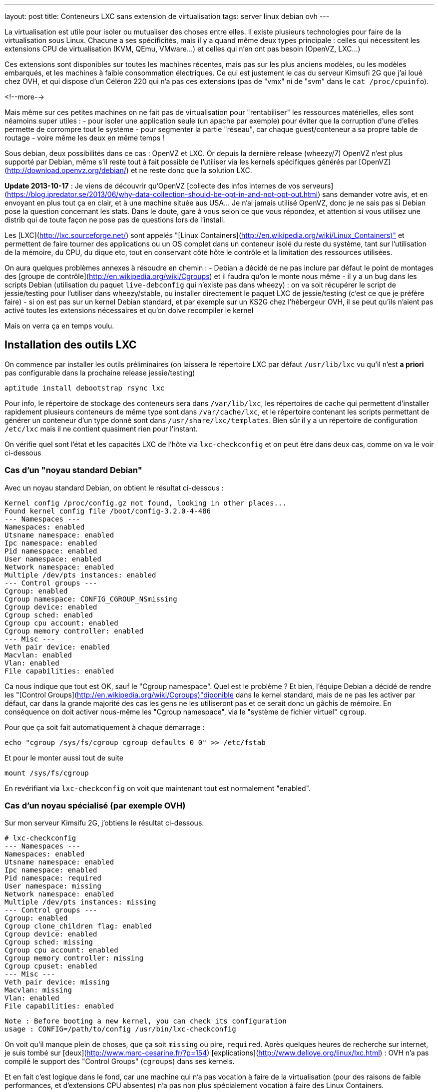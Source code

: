 ---
layout: post
title:  Conteneurs LXC sans extension de virtualisation
tags: server linux debian ovh
---

La virtualisation est utile pour isoler ou mutualiser des choses entre elles. Il existe plusieurs technologies pour faire de la virtualisation sous Linux. Chacune a ses spécificités, mais il y a quand même deux types principale : celles qui nécessitent les extensions CPU de virtualisation (KVM, QEmu, VMware...) et celles qui n'en ont pas besoin (OpenVZ, LXC...)

Ces extensions sont disponibles sur toutes les machines récentes, mais pas sur les plus anciens modèles, ou les modèles embarqués, et les machines à faible consommation électriques. Ce qui est justement le cas du serveur Kimsufi 2G que j'ai loué chez OVH, et qui dispose d'un Céléron 220 qui n'a pas ces extensions (pas de "vmx" ni de "svm" dans le `cat /proc/cpuinfo`).

<!--more-->

Mais même sur ces petites machines on ne fait pas de virtualisation pour "rentabiliser" les ressources matérielles, elles sont néamoins super utiles :
- pour isoler une application seule (un apache par exemple) pour éviter que la corruption d'une d'elles permette de corrompre tout le système
- pour segmenter la partie "réseau", car chaque guest/conteneur a sa propre table de routage
- voire même les deux en même temps !

Sous debian, deux possibilités dans ce cas : OpenVZ et LXC. Or depuis la dernière release (wheezy/7) OpenVZ n'est plus supporté par Debian, même s'il reste tout à fait possible de l'utiliser via les kernels spécifiques générés par [OpenVZ](http://download.openvz.org/debian/) et ne reste donc que la solution LXC.

**Update 2013-10-17** : Je viens de découvrir qu'OpenVZ [collecte des infos internes de vos serveurs](https://blog.ipredator.se/2013/06/why-data-collection-should-be-opt-in-and-not-opt-out.html) sans demander votre avis, et en envoyant en plus tout ça en clair, et à une machine située aus USA... Je n'ai jamais utilisé OpenVZ, donc je ne sais pas si Debian pose la question concernant les stats. Dans le doute, gare à vous selon ce que vous répondez, et attention si vous utilisez une distrib qui de toute façon ne pose pas de questions lors de l'install.

Les [LXC](http://lxc.sourceforge.net/) sont appelés "[Linux Containers](http://en.wikipedia.org/wiki/Linux_Containers)" et permettent de faire tourner des applications ou un OS complet dans un conteneur isolé du reste du système, tant sur l'utilisation de la mémoire, du CPU, du dique etc, tout en conservant côté hôte le contrôle et la limitation des ressources utilisées.

On aura quelques problèmes annexes à résoudre en chemin :
- Debian a décidé de ne pas inclure par défaut le point de montages des [groupe de contrôle](http://en.wikipedia.org/wiki/Cgroups) et il faudra qu'on le monte nous même
- il y a un bug dans les scripts Debian (utilisation du paquet `live-debconfig` qui n'existe pas dans wheezy) : on va soit récupérer le script de jessie/testing pour l'utiliser dans wheezy/stable, ou installer directement le paquet LXC de jessie/testing (c'est ce que je préfère faire)
- si on est pas sur un kernel Debian standard, et par exemple sur un KS2G chez l'hébergeur OVH, il se peut qu'ils n'aient pas activé toutes les extensions nécessaires et qu'on doive recompiler le kernel

Mais on verra ça en temps voulu.

== Installation des outils LXC

On commence par installer les outils préliminaires (on laissera le répertoire LXC par défaut `/usr/lib/lxc` vu qu'il n'est *a priori* pas configurable dans la prochaine release jessie/testing)

	aptitude install debootstrap rsync lxc

Pour info, le répertoire de stockage des conteneurs sera dans `/var/lib/lxc`, les répertoires de cache qui permettent d'installer rapidement plusieurs conteneurs de même type sont dans `/var/cache/lxc`, et le répertoire contenant les scripts permettant de générer un conteneur d'un type donné sont dans `/usr/share/lxc/templates`. Bien sûr il y a un répertoire de configuration `/etc/lxc` mais il ne contient quasiment rien pour l'instant.

On vérifie quel sont l'état et les capacités LXC de l'hôte via `lxc-checkconfig` et on peut être dans deux cas, comme on va le voir ci-dessous

=== Cas d'un "noyau standard Debian"

Avec un noyau standard Debian, on obtient le résultat ci-dessous :

	Kernel config /proc/config.gz not found, looking in other places...
	Found kernel config file /boot/config-3.2.0-4-486
	--- Namespaces ---
	Namespaces: enabled
	Utsname namespace: enabled
	Ipc namespace: enabled
	Pid namespace: enabled
	User namespace: enabled
	Network namespace: enabled
	Multiple /dev/pts instances: enabled
	--- Control groups ---
	Cgroup: enabled
	Cgroup namespace: CONFIG_CGROUP_NSmissing
	Cgroup device: enabled
	Cgroup sched: enabled
	Cgroup cpu account: enabled
	Cgroup memory controller: enabled
	--- Misc ---
	Veth pair device: enabled
	Macvlan: enabled
	Vlan: enabled
	File capabilities: enabled

Ca nous indique que tout est OK, sauf le "Cgroup namespace". Quel est le problème ? Et bien, l'équipe Debian a décidé de rendre les "[Control Groups](http://en.wikipedia.org/wiki/Cgroups)"diponible dans le kernel standard, mais de ne pas les activer par défaut, car dans la grande majorité des cas les gens ne les utiliseront pas et ce serait donc un gâchis de mémoire.  En conséquence on doit activer nous-même les "Cgroup namespace", via le "système de fichier virtuel" `cgroup`.

Pour que ça soit fait automatiquement à chaque démarrage :

	echo "cgroup /sys/fs/cgroup cgroup defaults 0 0" >> /etc/fstab

Et pour le monter aussi tout de suite

	mount /sys/fs/cgroup

En revérifiant via `lxc-checkconfig` on voit que maintenant tout est normalement "enabled".

=== Cas d'un noyau spécialisé (par exemple OVH)

Sur mon serveur Kimsifu 2G, j'obtiens le résultat ci-dessous.

	# lxc-checkconfig 
	--- Namespaces ---
	Namespaces: enabled
	Utsname namespace: enabled
	Ipc namespace: enabled
	Pid namespace: required
	User namespace: missing
	Network namespace: enabled
	Multiple /dev/pts instances: missing
	--- Control groups ---
	Cgroup: enabled
	Cgroup clone_children flag: enabled
	Cgroup device: enabled
	Cgroup sched: missing
	Cgroup cpu account: enabled
	Cgroup memory controller: missing
	Cgroup cpuset: enabled
	--- Misc ---
	Veth pair device: missing
	Macvlan: missing
	Vlan: enabled
	File capabilities: enabled

	Note : Before booting a new kernel, you can check its configuration
	usage : CONFIG=/path/to/config /usr/bin/lxc-checkconfig

On voit qu'il manque plein de choses, que ça soit `missing` ou pire, `required`. Après quelques heures de recherche sur internet, je suis tombé sur [deux](http://www.marc-cesarine.fr/?p=154) [explications](http://www.delloye.org/linux/lxc.html) : OVH n'a pas compilé le support des "Control Groups" (`cgroups`) dans ses kernels.

Et en fait c'est logique dans le fond, car une machine qui n'a pas vocation à faire de la virtualisation (pour des raisons de faible performances, et d'extensions CPU absentes) n'a pas non plus spécialement vocation à faire des Linux Containers.

Est ce qu'on est bloqués ? Non bien sûr, car une "simple" recompilation du kernel va nous permettre d'y intégrer le support des "Control Groups" dont on a besoin, et des autres fonctionnalités qui manqueraient éventuellement.

=== Intégrer les cgroup au kernel OVH

On commence par installer ce dont on aura besoin pour la récupération et la compilation, et on prendra la version des plugins qui vont avec la version de GCC dont on dispose (visible via `gcc --version`)

	aptitude install make gcc lzma bc ncurses-dev dpkg-dev gcc-4.7-plugin-dev

OVH nous a fourni un kernel 3.10.9, on va donc récupérer tout ce qui s'y réfère : source officielles, patch grsecurity (via le mirroir non officiel de [digdeo](https://www.digdeo.fr/), merci à eux) et la config ovh.

	wget -c https://www.kernel.org/pub/linux/kernel/v3.x/linux-3.10.9.tar.xz
	wget -c https://www.kernel.org/pub/linux/kernel/v3.x/linux-3.10.9.tar.sign
	wget -c http://deb.digdeo.fr/grsecurity-archives/kernel-3.10/grsecurity-2.9.1-3.10.9-201308282054.patch
	wget -c http://deb.digdeo.fr/grsecurity-archives/kernel-3.10/grsecurity-2.9.1-3.10.9-201308282054.patch.sig
	wget -c ftp://ftp.ovh.net/made-in-ovh/bzImage/latest-production/config-3.10.9-xxxx-grs-ipv6-64

**Update 2014-07-03** OVH fait vivre en permanence ses kernels, et bien entendu, de nouvelles versions sont disponibles. Pour ce faire, il suffit d'aller voir le [FTP OVH](ftp://ftp.ovh.net/made-in-ovh/bzImage/latest-production/) pour voir quelle version est celle utilisée en production par OVH pour leur nouvelles installations. En plus, depuis quelques temps, OVH fournit aussi le patch GRSEC (dans le même répertoire) pour chaque version de kernel supportée, donc plus besoin d'aller la chercher ailleurs ! Par exemple, à l'heure où j'écris, c'est la version 3.10.23, que je viens de compiler en suivant le même principe donné ci-dessous.

On décompresse et on vérifie la signature du kernel : OK si "Bonne signature" (voir [ici](https://www.kernel.org/signature.html) pour plus d'infos)

	unxz --keep linux-3.10.9.tar.xz
	gpg --recv-key 6092693E
	gpg --verify linux-3.10.9.tar.sign

On vérifie la signature du le patch GRSEC : OK si "Bonne signature" (voir [ici](http://en.wikibooks.org/wiki/Grsecurity/Obtaining_grsecurity#Verifying_the_Downloads) pour plus d'infos)

	gpg --recv-key 4245D46A
	gpg --verify grsecurity-2.9.1-3.10.9-201308282054.patch.sig

On décompresse le noyau

	tar xf linux-3.10.9.tar
	rm linux-3.10.9.tar
	cd linux-3.10.9

On applique le patch (normalement aucun warning, aucune erreur ni rien ne doit arriver)

	patch -p1 < ../grsecurity-2.9.1-3.10.9-201308282054.patch

On copie la config OVH

	cp ../config-3.10.9-xxxx-grs-ipv6-64 .config

La première fois on fera ça via le menu de configuration du kernel

	make menuconfig

On désactive XFS car ça empêche d'activer les "User namespaces"

	File systems  --->
		[ ] XFS filesystem support

On change le nom pour être sûr d'être distinct du kernel OVH

	General setup  --->
		(-xxxx-grs-ipv6-64-lxc) Local version - append to kernel release

On active les cgroups au niveau du scheduler

	General setup  --->
		[*] Control Group support  --->
			[*]   Group CPU scheduler  --->

On active les deux namespaces manquants

	General setup  --->
		-*- Namespaces support  --->
			[*]   User namespace
			[*]   PID Namespaces

On active les multiples pseudo-terminaux

	Device Drivers  --->
		Character devices  --->
			[*]     Support multiple instances of devpts

On active deux fonctions réseau, l'une permettant de créer des interfaces virtuelles basées sur une MAC différentes de celles de la carte, et l'autre permettant des tunnels réseau virtuels point à point internes à la machine

	Device Drivers  --->
		[*] Network device support  --->
			[*]     MAC-VLAN support
			[*]       MAC-VLAN based tap driver
			[*]     Virtual ethernet pair device

**Update 2013-10-16** : Le kernel OVH (monolithique) ne gère pas les modules, on peut décider de réactiver la gestion des modules, mais ça n'est pas *strictement* nécessaire aux besoins de LXC, à vous de voir vos autres besoins relatif au modules et aux programmes que vous comptez utiliser.

	[*]   Enable loadable module support  --->
		[*]   Forced module loading
		[*]   Module unloading
		[*]     Forced module unloading
		[ ]   Module versioning support
		[ ]   Source checksum for all modules
		[ ]   Module signature verification

On génère un patch, comme ça si jamais on doit recommencer il ne faudra plus tout refaire "à la main" dans le menu de config

	diff -u0 ../config-3.10.9-xxxx-grs-ipv6-64 .config > ../config-3.10.9-xxxx-grs-ipv6-64-lxc.patch

Et si jamais on devait recommencer le tout, au lieu de lancer le `make menuconfig`, on ferait

	cp ../config-3.10.9-xxxx-grs-ipv6-64 .config
	patch .config < ../config-3.10.9-xxxx-grs-ipv6-64-lxc.patch

Bref, en synthèse les changements qu'on a réalisés dans la config sont les suivants :
- `CONFIG_CGROUP_SCHED` + `CONFIG_FAIR_GROUP_SCHED`
- `CONFIG_PID_NS`
- `CONFIG_USER_NS` + `CONFIG_UIDGID_CONVERTED` + `CONFIG_UIDGID_STRICT_TYPE_CHECKS`
- `CONFIG_MACVLAN` + `CONFIG_MACVTAP`
- `CONFIG_VETH`
- `CONFIG_DEVPTS_MULTIPLE_INSTANCES`
- et bien sûr la suppression d'XFS mais que j'utilise pas de toute façon

A noter que les extensions `CONFIG_CGROUP_MEM_RES_CTLR` ont été renommées à partir du kernel 3.6 en `CONFIG_MEMCG`, qui sont d'ailleurs activées par défaut dans le kernel 3.10.9

Au final on lance la compilation (ça m'a pris 75 minutes sur un KS2G qui ne faisait rien d'autre, et le répertoire `linux-3.10.9` fait au final près de 1.2Go)

	time nice make KDEB_PKGVERSION=1.0 deb-pkg

On obtient 3 fichiers dans le répertoire **parent** du répertoire courant
- (8,3M) `linux-headers-3.10.9-grsec-xxxx-grs-ipv6-64-lxc_1.0_amd64.deb`
- (7,4M) `linux-image-3.10.9-grsec-xxxx-grs-ipv6-64-lxc_1.0_amd64.deb`
- (924K) `linux-libc-dev_1.0_amd64.deb` (qu'on installera pas)

On installe ce kernel

	dpkg -i linux-headers-3.10.9-grsec-xxxx-grs-ipv6-64-lxc_1.0_amd64.deb 

	Selecting previously unselected package linux-headers-3.10.9-grsec-xxxx-grs-ipv6-64-lxc.
	(Reading database ... 29876 files and directories currently installed.)
	Unpacking linux-headers-3.10.9-grsec-xxxx-grs-ipv6-64-lxc (from linux-headers-3.10.9-grsec-xxxx-grs-ipv6-64-lxc_1.0_amd64.deb) ...
	Setting up linux-headers-3.10.9-grsec-xxxx-grs-ipv6-64-lxc (1.0) ...

	dpkg -i linux-image-3.10.9-grsec-xxxx-grs-ipv6-64-lxc_1.0_amd64.deb 

	Selecting previously unselected package linux-image-3.10.9-grsec-xxxx-grs-ipv6-64-lxc.
	(Reading database ... 41115 files and directories currently installed.)
	Unpacking linux-image-3.10.9-grsec-xxxx-grs-ipv6-64-lxc (from linux-image-3.10.9-grsec-xxxx-grs-ipv6-64-lxc_1.0_amd64.deb) ...
	Setting up linux-image-3.10.9-grsec-xxxx-grs-ipv6-64-lxc (1.0) ...
	update-initramfs: Generating /boot/initrd.img-3.10.9-grsec-xxxx-grs-ipv6-64-lxc
	WARNING: could not open /lib/modules/3.10.9-grsec-xxxx-grs-ipv6-64-lxc/modules.order: No such file or directory
	WARNING: could not open /lib/modules/3.10.9-grsec-xxxx-grs-ipv6-64-lxc/modules.builtin: No such file or directory
	W: mdadm: /etc/mdadm/mdadm.conf defines no arrays.
	W: mdadm: no arrays defined in configuration file.
	WARNING: could not open /var/tmp/mkinitramfs_PIkgM2/lib/modules/3.10.9-grsec-xxxx-grs-ipv6-64-lxc/modules.order: No such file or directory
	WARNING: could not open /var/tmp/mkinitramfs_PIkgM2/lib/modules/3.10.9-grsec-xxxx-grs-ipv6-64-lxc/modules.builtin: No such file or directory
	Generating grub.cfg ...
	Found linux image: /boot/bzImage-3.10.9-xxxx-grs-ipv6-64
	Found linux image: /boot/vmlinuz-3.10.9-grsec-xxxx-grs-ipv6-64-lxc
	Found initrd image: /boot/initrd.img-3.10.9-grsec-xxxx-grs-ipv6-64-lxc
	done

On regarde quelle sera l'entrée choisie par défaut par grub, et la liste des kernels détectés

	grep GRUB_DEFAULT /etc/default/grub 
	GRUB_DEFAULT=0

	egrep '(menuentry|BEGIN)' /boot/grub/grub.cfg 
	### BEGIN /etc/grub.d/00_header ###
	### BEGIN /etc/grub.d/05_debian_theme ###
	### BEGIN /etc/grub.d/06_OVHkernel ###
	menuentry "Debian GNU/Linux, OVH kernel 3.10.9-xxxx-grs-ipv6-64" {
	### BEGIN /etc/grub.d/10_linux ###
	menuentry 'Debian GNU/Linux, with Linux 3.10.9-grsec-xxxx-grs-ipv6-64-lxc' --class debian --class gnu-linux --class gnu --class os {
	menuentry 'Debian GNU/Linux, with Linux 3.10.9-grsec-xxxx-grs-ipv6-64-lxc (recovery mode)' --class debian --class gnu-linux --class gnu --class os {
	### BEGIN /etc/grub.d/20_linux_xen ###
	### BEGIN /etc/grub.d/30_os-prober ###
	### BEGIN /etc/grub.d/40_custom ###
	### BEGIN /etc/grub.d/41_custom ###

Du coup ça veut dire qu'en l'état on rebooterait de toute façon sur le premier menu-entry, et donc sur le kernel OVH. Il faut donc qu'on change ça, ce qui peut être fait de deux manières :
1. configurer `GRUB_DEFAULT=1` dans `/etc/default/grub` pour utiliser l'entrée numéro 1 (la 2ème `menuentry`, vu qu'elles sont numérotées en partant de zéro)
2. changer l'ordre de priorité des différents templates (`06_OVHkernel`, `10_linux`, `20_linux_xen`, `30_os-prober`) pour que la partie "linux" soit avant la partie OVHKernel

On pourrait penser que la solution 1 est la mieux, car moins intrusive. L'inconvénient c'est que lors de l'update d'un kernel, l'ajout ou la suppression, on pourrait booter sur "la mauvaise". Mais comme ça n'arrive pas souvent (et encore moins automatiquement) de changer de kernel, avec des précautions et vérifications il n'y a pas de risque réel.

A titre personnel je préfère la méthode 2), car elle permet que la machine boot en priorité sur les kernels "perso" plutôt que le kernel OVH. Et s'il n'y a aucun plus aucun "perso", elle booter d'office sur le kernel OVH, sans avoir à modifier `/etc/default/grub`à chaque fois.

	mv /etc/grub.d/06_OVHkernel /etc/grub.d/16_OVHkernel

	update-grub
	Generating grub.cfg ...
	Found linux image: /boot/vmlinuz-3.10.9-grsec-xxxx-grs-ipv6-64-lxc
	Found initrd image: /boot/initrd.img-3.10.9-grsec-xxxx-grs-ipv6-64-lxc
	Found linux image: /boot/bzImage-3.10.9-xxxx-grs-ipv6-64
	
L'autre avantage est que par un simple changement dans le manager OVH (et non sur la machine), je peux booter sur le kernel OVH par netboot, et en local sur le kernel modifié : si il y a un problème, pas besoin de passer en recovery, un simple boot netboot suffira.

	egrep '(menuentry|BEGIN)' /boot/grub/grub.cfg 
	### BEGIN /etc/grub.d/00_header ###
	### BEGIN /etc/grub.d/05_debian_theme ###
	### BEGIN /etc/grub.d/10_linux ###
	menuentry 'Debian GNU/Linux, with Linux 3.10.9-grsec-xxxx-grs-ipv6-64-lxc' --class debian --class gnu-linux --class gnu --class os {
	menuentry 'Debian GNU/Linux, with Linux 3.10.9-grsec-xxxx-grs-ipv6-64-lxc (recovery mode)' --class debian --class gnu-linux --class gnu --class os {
	### BEGIN /etc/grub.d/16_OVHkernel ###
	menuentry "Debian GNU/Linux, OVH kernel 3.10.9-xxxx-grs-ipv6-64" {
	### BEGIN /etc/grub.d/20_linux_xen ###
	### BEGIN /etc/grub.d/30_os-prober ###
	### BEGIN /etc/grub.d/40_custom ###
	### BEGIN /etc/grub.d/41_custom ###

	grep GRUB_DEFAULT /etc/default/grub
	GRUB_DEFAULT=0

Et on est sur le "bon" kernel, donc on peut mainteant rebooter, en croisant les doigts, mais tout devrait être "bon", et après un reboot on devrait avoir `uname -r` qui donne `3.10.9-grsec-xxxx-grs-ipv6-64-lxc` et tout est donc OK !

Sinon, si un jour on voulait supprimer ce kernel spécifique :

	# dpkg -r linux-image-3.10.9-grsec-xxxx-grs-ipv6-64-lxc
	(Reading database ... 29884 files and directories currently installed.)
	Removing linux-image-3.10.9-grsec-xxxx-grs-ipv6-64-lxc ...
	update-initramfs: Deleting /boot/initrd.img-3.10.9-grsec-xxxx-grs-ipv6-64-lxc
	Generating grub.cfg ...
	Found linux image: /boot/bzImage-3.10.9-xxxx-grs-ipv6-64
	done

	# dpkg -r linux-headers-3.10.9-grsec-xxxx-grs-ipv6-64-lxc
	(Reading database ... 41123 files and directories currently installed.)
	Removing linux-headers-3.10.9-grsec-xxxx-grs-ipv6-64-lxc ...

Mais il n'y a pas de raison réelles de le faire, si ce n'est économiser de la place (quelques dizaines de méga, tout au plus)

## Vérification LXC du kernel OVH

On a installé la version "stable" de LXC, qui est donc adaptée au kernel Debian, qui lui est en 3.2.0.

	# lxc-checkconfig

	--- Namespaces ---
	Namespaces: enabled
	Utsname namespace: enabled
	Ipc namespace: enabled
	Pid namespace: enabled
	User namespace: enabled
	Network namespace: enabled
	Multiple /dev/pts instances: enabled
	--- Control groups ---
	Cgroup: enabled
	Cgroup namespace: CONFIG_CGROUP_NSmissing
	Cgroup device: enabled
	Cgroup sched: enabled
	Cgroup cpu account: enabled
	Cgroup memory controller: missing
	Cgroup cpuset: enabled
	--- Misc ---
	Veth pair device: enabled
	Macvlan: enabled
	Vlan: enabled
	File capabilities: enabled

On retrouve "Cgroup namespace: `CONFIG_CGROUP_NS`missing" comme on a eu le "problème" plus haut pour le noyau Debian, on résoudra le soucis de la même manière, c'est à dire en montant le système de fichier `cgroup` dédié à cette fonction.

Reste le problème du "Cgroup memory controller: missing", alors qu'on avait bien les extensions mémoires et swap activées. L'explication est simple : la version de LXC de "stable" utilise un kernel inférieur à 3.6, et donc le script `lxc-checkconfig` recherche les extensions `CONFIG_CGROUP_MEM_RES_CTLR` au lieu de `CONFIG_MEMCG` qui est disponible dans notre kernel, et forcément il ne peut les trouver, vu qu'elles ont été renommées entre temps.

En conséquence, le fonctionnement est techniquement OK côté kernel (fonction activée), mais l'affichage est faux côté LXC.

On pourrait donc oublier ça, mais on peut aussi décider d'utiliser (logiquement) la version de LXC qui va avec le kernel qu'on utilise : comme on utilise un kernel 3.10.9, on regarde quelle release de Debian utilise un 3.10.X, et on voit que jessie/testing l'utilise. En conséquence on va virer la version actuelle (wheezy/stable)

	aptitude purge lxc

Et ensuite installer la version "testing" de LXC.

	aptitude install lxc -t jessie -V
	The following NEW packages will be installed:
	libapparmor1{a} [2.8.0-1+b2]  libcap2-bin{a} [1:2.22-1.2]  libpam-cap{a} [1:2.22-1.2]  lxc [0.9.0~alpha3-2+deb8u1] 

*BINGO*, maintenant `lxc-checkconfig` nous dit bien "enabled" partout !

De plus, ce changement a le mérite de résoudre directement le problème relatif aux scripts Debian dans wheezy, qui rendaient impossible la génération correcte d'un conteneur, car on aurait dû installer les scripts de jessie/testing de toute manière, même si on avait décidé d'utiliser le package wheezy/stable.

=== Finalisation de la configuration LXC (Debian & OVH)

Quelle que soit la version du package LXC qu'on utilise, on dispose maintenant des scripts de jessie/testing. Si on continuait, on s'apercevrait bien vite que le script en question génère des conteneurs squeeze/oldstable !

On va donc corriger ça pour générer des conteneurs wheezy/stable, et ça se passe dans le répertoire des templates `/usr/share/lxc/templates`, et on va commencer par copier le template actuel en définissant wheezy/stable à la place de squeeze/oldstable :

	sed -i -e 's/squeeze/wheezy/gi' \
		/usr/share/lxc/templates/lxc-debian

Puis au besoin (c'est utile chez un hébergeur qui disposerait d'un mirroir local) on édite ce fichier `/usr/share/lxc/templates/lxc-wheezy` pour changer le mirroir utilisés pour l'installation des conteneurs (actuellement c'est le [CDN Debian](http://cdn.debian.net/debian), qui lui renvoie vers le plus proche de la machine).

Pour un serveur dédié chez OVH, on ne se privera pas d'utiliser leur [mirroir local](http://debian.mirrors.ovh.net/debian)

	sed -i -e 's#http://cdn.debian.net/debian#http://debian.mirrors.ovh.net/debian#g' \
		/usr/share/lxc/templates/lxc-debian

Dans tous les cas, toujours choisir le mirroir qui est le plus rapide pour vous.

== Architecture réseau

Maintenant, on va montrer comment on peut configurer la partie réseau pour que les guests/conteneurs puissent communiquer au travers du réseau de l'hôte, et ensuite montrer comment créer, installer, lancer, et gérer des conteneurs, et ce qu'ils abrittent.

Pour donner accès aux machine virtuelles un pont (bridge) est d'abord créé pour collecter/transmettre les flux des guests/conteneurs, que ça soit pour les échanges entre eux ou pour les échanges vers l'extérieurs.

Pour transmettre ensuite ces flux vers le reste du réseau, il y a deux méthodes :
1. lier ce pont à l'interface physique réelle sur serveur, et les guests/conteneurs dialoguent directement de manière "externe", via la même gateway que l'hôte, et ils ont directement joignables
2. donner une adresse à l'hôte sur ce pont, activer le routage sur l'hôte, et les guests/conteneurs dialoguent au travers de l'hôte, et doivent être nattés (en IPv4) pour être joints depuis l'extérieur

L'une ou l'autre solution dépend de l'adressage dont on dispose. Je m'explique : plus vous avez d'adresses, plus la solution 1) est avantageuse. Cependant si vous n'avez qu'un adresse disponible, alors la solution 2) est plus efficace.

Pour ce qui est de la sécurisation réseau, la solution 1) impose de mettre un firewall sur chaque guest/conteneur.

Par exemple, chez un hébergeur ou via votre FAI qui vous donne 1 adresse IPv4 (/32) et sûrement un réseau IPv6 (/64), la solution 1 permettrait de rendre chacune des adresse IPv6 directement joignable sur internet, mais les guests ne pourront eux pas avoir d'adresses IPv4 "externe" vu qu'on en a qu'une.

De plus, un firewall ethernet (couche 2 du modèle ISO) ça ne fait pas tout à fait la même chose qu'un firewall ip (couche 3 du modèle ISO), ce qui fait qu'il n'est a priori pas possible de réaliser le NAT nécessaire pour permettre aux guest/conteneurs de communiquer en IPv4 avec le reste du monde.

D'un autre côté, la solution 2) permet de router et de filtrer les flux via iptables au niveau de l'hôte, de permettre la communication en IPv4 de tous les guests/conteneurs via un NAT sur l'adresse unique dont on dispose, mais seul l'hôte pourrait avoir acès au réseau IPv6 /64.

Pour pallier à ce soucis IPv6, on pourrait passer passer d'un côté par [Kernel NDP]() ou [npd6](http://code.google.com/p/npd6/) ou [ndppd](http://priv.nu/projects/ndppd/) pour "aspirer" toute ou partie des addresses IPv6 depuis l'extérieur par l'hôte, et d'un autre côté grâce à [radvd](http://www.litech.org/radvd/) informer les guests/conteneurs que l'hôte est la gateway IPv6.

Ou bien on pourrait faire une solution 3), qui serait un mix des deux solutions et mettre en place un "[brouter](http://ip6.fr/free-broute/)" (bridge routeur) qui permettra de router/filtrer/natter les flux IPv4, et de bridger/filtrer directement les flux IPv6. Mais on aurait le "problème" c'est que l'on ne gèrerait plus la sécurisation IPv6 en un seul point (car les flux IPv6 traversent l'hôte au lieu d'être "routé" par lui)

Bref, ici on va utiliser la solution 2) plutôt que le "brouter", parce que ça permet même de subnetter le bloc IPv6 dont on dispose pour en faire des DMZ internes au serveur, et dans ce cas on utiliserait alors un pont/bridge par DMZ.

=== Pont/bridge pour la communication interne

On commence par installer les outils préliminaires

	aptitude install bridge-utils iptables

On va créer une DMZ
- elle sera numérotée "100"
- elle aura pour adressage 192.168.100.0/24 pour l'IPv4
- et 2xxx:xxxx:xxxx:xxxx::100:0/112 pour l'IPv6

J'ai pris un /112 pour l'IPv6 alors qu'un /120 aurait suffit pour garder l'adéquation numérique du dernier octet du host, mais avec un /112 ça me permet de caser le numéro de la DMZ dans l'avant dernier bloc de l'adresse IPv6, mais aussi de noter 192.168.100.38 == 2xxx:xxxx:xxxx:xxxx::100:38 même si ça n'est pas "réellement" identique, car l'IPv6 est en hexa et 38d != 38h.

On créé et on active sur l'hôte le bridge/pont qui permettra aux machines de la DMZ de causer entre elles et de joindre l'hôte qui servira de passerelle. On donne à l'hôte l'adresse "1" de chaque subnet rattaché à cette DMZ. Comme on va créer plusieurs DMZ plutôt que de laisser la possibilité aux conteneurs de dialoguer par le réseau sans filtrage, autant faire un script plutôt que des copier-collers à modifier. On l'appellera `dmz-create`, on le placera dans `/usr/local/sbin` et on fera un `chmod +x` dessus pour pouvoir l'exécuter

	#!/bin/bash

	if [ -z $1 ]
	then   
		exit
	fi

	cat <<EOF >> /etc/network/interfaces

	auto lxc-br-$1
	iface lxc-br-$1 inet static
		# bridge configuration
		bridge_ports none
		bridge_stp off
		bridge_waitport 0
		bridge_fd 0
		# ipv4 config
		address 192.168.$1.1
		netmask 255.255.255.0
		# ipv6 config
		post-up /sbin/ip -f inet6 addr add 2xxx:xxxx:xxxx:xxxx::$1:1/112 dev lxc-br-$1
		pre-down /sbin/ip -f inet6 addr del 2xxx:xxxx:xxxx:xxxx::$1:1/112 dev lxc-br-$1

	EOF

	echo "net eth0 detect tcpflags,nosmurfs,routefilter,logmartians" >> /etc/shorewall/interfaces
	echo "net ipv4" >> /etc/shorewall/zones

	echo "net eth0 detect tcpflags,nosmurfs" >> /etc/shorewall/interfaces
	echo "net ipv6" >> /etc/shorewall/zones

Ensuite on peut créer des DMZ simplement `dmz-add NUMERO_DE_DMZ`

	dmz-add 1
	dmz-add 2
	dmz-add 3

On active les interfaces qui viennent d'être créées

	ifup lxc-br-1
	ifup lxc-br-2
	ifup lxc-br-3

On recompile les règles des firewall IPv4/IPv6

	shorewall restart
	shorewall6 restart

On a de quoi maintenant de quoi accueillir le réseau des guests. On pourrait passer l'étape suivante et se contenter de ce qu'on a en proxifiant au niveau de l'hôte tous les dialogues des guests (via proxy squid, et autres). Mais 
- ça ne serait pas sécuritaire car sur une gateway (l'hôte) on ne fait tourner que le minimum de services
- ça ne serait pas satisfaisant car ça serait mieux que chaque guest ait une connectivité réseau complète

On va donc travailler pour avoir un réseau direct, mais filtré, pour chaque guest.

=== Activation du NAT IPv4, du routage IPv4/v6, et NDP proxy IPv6

On commencera par activer le NAT IPv4 au niveau de Shorewall (en considérant que eth0 est l'interface raccordée côté internet)

	echo "eth0 192.168.0.0/16" >> /etc/shorewall/masq

On activera ensuite le routage au niveau de l'hôte, pour donner de la connectivité aux guests/conteneurs. En effet, le serveur fonctionne par défaut comme un "hôte", ce qui signifie qu'il ne transférera pas de paquets réseau d'une interface à l'autre.

On active le routage dans shorewall.conf et shorewall6.conf (ils feront les appels à `sysctl`)

	# grep IP_FORWARD /etc/shorewall*/shorewall*
	/etc/shorewall6/shorewall6.conf:IP_FORWARDING=Yes
	/etc/shorewall/shorewall.conf:IP_FORWARDING=Yes

On finit par activer la prise en compte du NDP proxy par le kernel, via les variables `sysctl` suivantes qu'on rend permanent via `/etc/sysctl.conf`

	cat <<'EOF' >> /etc/sysctl.conf
	net.ipv6.conf.all.proxy_ndp = 1
	net.ipv6.conf.default.proxy_ndp = 1
	EOF

**Attention** :
- activer le routage IPv6 au niveau de la machine, aura pour conséquence que le serveur arrêtera d'écouter et de prendre en compte les annonces RA (Router Advertisement) qui sont émises soit par votre box, soit par le routeur auquel est rattaché votre serveur chez l'hébergeur : en conséquence, le serveur "perdra" sa route par défaut IPv6 si elle n'a pas été configurée en dur dans la configuration réseau.
- il faudra donc la configurer, soit sur la base de la documentation de l'opérateur/hébergeur (c'est le mieux), soit sur la base de la route par défaut détectée via les RA
- A noter qu'il est quand même préférable d'un point de vue de sécurité de configurer cette route statique "en dur" plutôt que de se baser sur les RA, car ceux-ci ne sont pas authentifiés, et donc n'importe quel autre host du réseau pourrait se faire passer pour le routeur, et nous "forcer" à envoyer les flux vers lui plutôt que le routeur.

Une fois qu'on a pris nos précautions, on active ces modifications sans attendre un redémarrage

	sysctl -p

L'autre problématique concerne l'IPv6 : l'opérateur (ou l'hébergeur fournit) un seul réseau, sa taille peut être variable mais il s'attend à ce que toutes les machines soient directement joignables par le routeur qui sert de gateway au serveur. Cependant, que ça soit dans votre LAN ou sur le réseau interne virtuel qu'on est en train de construire, on a segmenté le réseau pour qu'il soit divisé en morceaux, qui sont situés au niveau routage "derrière l'hote".

En conséquence, le routeur de l'opérateur/hébergeur ne peut pas "voir" ces adresses, et il faut faire en sorte que l'hôte "réponde" pour elles, de manière à ensuite recevoir les paquets, puis les router vers les conteneurs. 

On va donc ajouter sur l'interface côté opérateur/hébergeur des "proxy"

	iface eth0 inet6 static
		...
		post-up /sbin/ip -f inet6 neigh add proxy 2xxx:xxxx:xxxx:xxxx::1:2 nud permanent dev eth0
		post-up /sbin/ip -f inet6 neigh add proxy 2xxx:xxxx:xxxx:xxxx::2:2 nud permanent dev eth0
		post-up /sbin/ip -f inet6 neigh add proxy 2xxx:xxxx:xxxx:xxxx::2:3 nud permanent dev eth0
		post-up /sbin/ip -f inet6 neigh add proxy 2xxx:xxxx:xxxx:xxxx::2:4 nud permanent dev eth0
		post-up /sbin/ip -f inet6 neigh add proxy 2xxx:xxxx:xxxx:xxxx::2:5 nud permanent dev eth0
		post-up /sbin/ip -f inet6 neigh add proxy 2xxx:xxxx:xxxx:xxxx::2:6 nud permanent dev eth0
		post-up /sbin/ip -f inet6 neigh add proxy 2xxx:xxxx:xxxx:xxxx::3:2 nud permanent dev eth0
		post-up /sbin/ip -f inet6 neigh add proxy 2xxx:xxxx:xxxx:xxxx::4:2 nud permanent dev eth0
		post-up /sbin/ip -f inet6 neigh add proxy 2xxx:xxxx:xxxx:xxxx::4:3 nud permanent dev eth0
		post-up /sbin/ip -f inet6 neigh add proxy 2xxx:xxxx:xxxx:xxxx::4:4 nud permanent dev eth0
		post-up /sbin/ip -f inet6 neigh add proxy 2xxx:xxxx:xxxx:xxxx::5:2 nud permanent dev eth0
		post-up /sbin/ip -f inet6 neigh add proxy 2xxx:xxxx:xxxx:xxxx::6:2 nud permanent dev eth0
		post-up /sbin/ip -f inet6 neigh add proxy 2xxx:xxxx:xxxx:xxxx::6:3 nud permanent dev eth0
		post-up /sbin/ip -f inet6 neigh add proxy 2xxx:xxxx:xxxx:xxxx::7:2 nud permanent dev eth0
		post-up /sbin/ip -f inet6 neigh add proxy 2xxx:xxxx:xxxx:xxxx::8:2 nud permanent dev eth0
		post-up /sbin/ip -f inet6 neigh add proxy 2xxx:xxxx:xxxx:xxxx::8:3 nud permanent dev eth0
		post-up /sbin/ip -f inet6 neigh add proxy 2xxx:xxxx:xxxx:xxxx::8:4 nud permanent dev eth0
		post-up /sbin/ip -f inet6 neigh add proxy 2xxx:xxxx:xxxx:xxxx::8:5 nud permanent dev eth0
		post-up /sbin/ip -f inet6 neigh add proxy 2xxx:xxxx:xxxx:xxxx::8:6 nud permanent dev eth0
		post-up /sbin/ip -f inet6 neigh add proxy 2xxx:xxxx:xxxx:xxxx::8:7 nud permanent dev eth0
		post-up /sbin/ip -f inet6 neigh add proxy 2xxx:xxxx:xxxx:xxxx::9:2 nud permanent dev eth0

C'est plus "fiable" que d'utiliser ndp/ndppd et autre radvd, au prix de devoir ajouter une ligne par conteneur/guest, ce qui n'est pas si lourd vu leur faible nombre

A noter qu'on peut aussi configurer le NDP via le fichier `/etc/shorewall6/proxyndp` (cf la [documentation](http://www.shorewall.net/manpages6/shorewall6-proxyndp.html)) mais je préfère gérer les couches L1/L2/L3 d'un côté, et le firewalling de l'autre.

== Création du conteneur LXC

Quelques informations sur la localisation des différents répertoires leurs fonctions :
- `/usr/share/lxc/templates` : les scripts qui servent à créer des machines de différents types
- `/var/lib/lxc/*/` : le répertoire contenant la `config` et le `rootfs` de chaque conteneur
- `/var/cache/lxc/*/` : le répertoire où une copie "prête à servir" est stockée pour la création ultérieure de conteneurs du même type
- `/etc/lxc.conf` : les éléments communs à la configuration de tous les conteneurs

La première étape consiste à donner un nom au conteneur, ce nom désignera à la fois le hostname de la machine, l'endroit où les fichiers seront stockés, et le nom par lequel lancer/arrêter ce conteneur, et servira même à la "console".

Les protections [grsecurity](http://grsecurity.net) qu'on a compilé dans le kernel empêchent de "monter pendant un chroot" et de "chmod pendant un chroot", ce qui empêcherait de monter `/proc` pendant le debootstrap, et de `chmod +s` lors de l'install de certains packages pendant le `debootstrap`. Alors on désactive l'extension qui bloquerait, le temps de la création du conteneur :

	sysctl kernel.grsecurity.chroot_deny_mount=0
	sysctl kernel.grsecurity.chroot_deny_chmod=0

On appellera notre conteneur de test "toto", et on va le créer

	SUITE=wheezy \
	MIRROR=http://debian.mirrors.ovh.net/debian/ \
	lxc-create -n toto -t debian

Si un jour on veut supprimer ce conteneur

	lxc-destroy -n toto

On réactive les sécurités qu'on avait désactivées

	sysctl kernel.grsecurity.chroot_deny_mount=1
	sysctl kernel.grsecurity.chroot_deny_chmod=1

Normalement tout est sensé bien se passer, mais si ça n'est pas le cas, un fichier de log est sensé être visible dans `/var/cache/lxc/debian/partial-*/debootstrap/debootstrap.log`, comme indiqué par le message d'erreur.

Sauf que le script `/usr/share/lxc/templates/lxc-debian` fait un `cleanup` qui supprime tout en cas de problème... et donc on voit rien sauf si on commente la ligne `trap cleanup EXIT SIGHUP SIGINT SIGTERM` dans ce fichier. Mais après faut nettoyer à la main le répertoire `/var/cache/lxc/` après chaque plantage... mais ça permet de debugger.

On a maintenant un rootfs "template", stocké dans `/var/cache/lxc/debian` (wheezy), qui fait 246Mo, et qui sera réutilisé pour la création de tout conteneur du même type. A titre d'exemple, la création d'un deuxième conteneur "titi" prend à peine 8 secondes comparé au téléchargement initial effectué pour le premier conteneur.

Dans le répertoire `/var/lib/lxc` se trouvent les répertoires pour chacun des conteneurs.

Dans chaque répertoire, on voit :
- un sous-répertoire représentant le rootfs du conteneur
- le fichier `config` de configuration du conteneur.

En conséquence, côté sécurité, l'hôte a un accès complet aux fichiers des conteneurs.

=== Configuration réseau du conteneur

Tout est à mettre dans le fichier `config` situé dans le répertoire du conteneur.

On définit le mode de fonctionnement de l'interface du conteneur vis à vis de l'hôte

	lxc.network.type = veth
	lxc.network.link = lxc-br-$DMZ
	lxc.network.flags = up

On peut changer le nom de l'interface réseau du conteneur (facultatif, sinon c'est eth0)

	lxc.network.name = eth_dmz$DMZ

On peut configurer une mac (facultatif) pour des IPv6 auto-configurées du guest

	lxc.network.hwaddr = 12:34:56:78:$DMZ:ab

On peut configurer plusieurs adresses IPv4 et IPv6 (le netmask est forcé à /64 si on passe par le fichier `config` du conteneur LXC : pour avoir d'autres netmask, il faut passer par le fichier `/etc/network/interfaces`)

	lxc.network.ipv4 = 192.168.$DMZ.10/24
	lxc.network.ipv4 = 192.168.$DMZ.20/24
	lxc.network.ipv4 = 192.168.$DMZ.30/24
	lxc.network.ipv6 = 2xxx:xxxx:xxxx:xxxx::$DMZ:10
	lxc.network.ipv6 = 2xxx:xxxx:xxxx:xxxx::$DMZ:20
	lxc.network.ipv6 = 2xxx:xxxx:xxxx:xxxx::$DMZ:30

Les gateway peuvent être configurées "à la main" ou prendre automatiquement les adresse configurées le bridge de l'hôte 

	# lxc.network.ipv4.gateway = 192.168.$DMZ.1
	lxc.network.ipv4.gateway = auto
	# lxc.network.ipv6.gateway = 2xxx:xxxx:xxxx:xxxx::$DMZ:1
	lxc.network.ipv6.gateway = auto

A titre personnel, je **préfère** ne mettre que les 3 premières lignes (type/link/flags) et faire toute la configuration de l'hôte dans le fichier `interfaces` au sein du `rootfs`, car je trouve ça plus habituel, donc plus fiable et robuste. Dans tous les cas pour l'histoire du prefixe IPv6 "fixé" il faudrait le corriger dans le fichier `interfaces` donc bon...

Bref, soit on supprime les informations générées lors de la création et qui se sont retrouvée dans `/etc/network/interfaces`, soit on les édite pour mettre les informations "locales" relatives au réseau si on ne les a pas déjà mises dans le fichier config LXC.  

=== Modifications additionnelles

On en profite pour remplir le fichier `/etc/hosts` de l'**hôte** pour faciliter l'accès aux conteneurs. De même, on oubliera pas de mettre à jour les règles du pare-feux pour laisser passer/natter ce dont on a besoin, par exemple :

	192.168.1.2             toto
	2xxx:xxxx:xxxx:xxxx::1:2   toto

Sinon, le conteneur dispose du même fichier `/etc/resolv.conf` que l'hôte. Comme l'hôte à un cache DNS local, mais le conteneur n'en a pas, donc on supprimera la ligne `nameserver 127.0.0.1` du fichier `/etc/resolv.conf`

	nameserver 213.186.33.99
	search ovh.net

Le fichier `/etc/apt/source.list` du conteneur ne contient que le répertoire `main` du mirroir, et même pas la partie "sécurité", qu'on va donc mettre à jour.

	deb http://debian.mirrors.ovh.net/debian wheezy main
	deb http://debian.mirrors.ovh.net/debian wheezy-updates main
	deb http://security.debian.org wheezy/updates main

Je pense que l'on a rien oublié, on va pouvoir le démarrer réellement.

=== Cycle de vie du conteneur

Lancement d'un conteneur (détaché) puis attachement au conteneur lancé

	lxc-start -n titi -d
	lxc-console -n titi
	Ctrl-a q pour se détacher

Lancement d'un conteneur en restant attaché (attention prévoir une session `ssh` secondaire ou un `screen` pour stopper le conteneur en cas de problème)

	lxc-start -n titi
	Ctrl-a q pour se détacher

L'arrêt "propre" d'un conteneur se fait uniquement en se connectant au conteneur (console ou ssh) et en l'arrêtant normalement (shutdown/poweroff). En cas de problème, un arrêt "brusque" d'un conteneur se fait via `lxc-stop -n titi` mais c'est à éviter autant que possible.

Une fois qu'on est satisfait du conteneur, on configure l'auto-start

	mkdir -p /etc/lxc/auto/
	ln -s /var/lib/lxc/toto/config /etc/lxc/auto/toto

Il y a un [bug debian](http://bugs.debian.org/cgi-bin/bugreport.cgi?bug=723131) actuellement dans jessie/sid (fixé dans 0.9.0-20, uppé dans experimental le 2013-09-03) et qui bloque le démarrage automatique. Il suffit pour le résoudre d'ici à ce que ça arrive dans jessie, de supprimer/commenter quelques lignes au début du fichier `/etc/init.d/lxc`

	#if [ ! -x /usr/bin/lxc ]
	#then
	#       exit 0
	#fi

Et là les conteneurs référencés démarreront automatiquement à chaque reboot.

== Utiliser des VPN dans un contrôleur LXC

Pour monter un tunnel VPN, il faut une interface réseau de type TUN (qui sera `/dev/net/tun`). Par défaut lors de la création initiale du conteneur, ce device ne sera pas créé. C'est donc le programme qui voudrait l'utiliser qui va essayer de le créer depuis l'intérieur du conteneur.

Mais, par exemple, avec `vpnc` (pour les Cisco VPN 3000) on obtient cette erreur

	vpnc /etc/pouet.conf
	mknod: « /dev/net/tun »: Opération non permise
	vpnc: can't initialise tunnel interface: Inappropriate ioctl for device

Et le fichier `/dev/net/tun` est créé mais comme simple fichier, et non pas un fichier device !

	ls -l /dev/net/tun
	-rw-r--r-- 1 root root 0 oct.  17 08:13 /dev/net/tun

Ce comportement est parfaitement logique, car le programme dans le conteneur se heurte :
- aux restrictions "grsecurity", qui interdit les `mknod` depuis un `chroot`, car `sysctl` dit que `kernel.grsecurity.chroot_deny_mknod = 1` : il faudra créer le device hors du conteneur pour contourner le blocage
- aux restrictions "cgroups" qui n'autorisent pas le conteneu à lire/écrire ce type de device : il faudra qu'on autorise explicitement le conteneur à y accéder pour contourner ce deuxième blocage

On commence par arrêter complètement le conteneur (via `shutdown`/`poweroff`) puis on supprime le fichier device inutilisable

	rm -f /var/lib/lxc/NOM_DU_CONTENEUR/dev/net/tun

Ensuite, on va créer le device concerné *depuis l'hôte*

	cd /var/lib/lxc/NOM_DU_CONTENEUR/rootfs/dev/
	mkdir -p net
	mknod net/tun c 10 200

Et on ajoute la ligne suivante au fichier de configuration de notre conteneur pour LXC. Celle-ci permettra au conteneur de lire (r) les devices en mode caractère (c) qui sont du type majeur 10, et de type mineur 200.


	lxc.cgroup.devices.allow = c 10:200 rwm

On a autorisé par simplicité la création de device (m=mknod) au titre des cgroups, mais comme de toute façon ça sera bloqué par le grsecurity, c'est comme si ça n'était pas autorisé. Néamoins si un jour on supprimais le patch grsecurity, au moins on aurait rien à modifier côté conteneur.

Comme on peut le voir, le device est créé correctement (c=caractère, 10 = type majeur, 200 = type mineur) et on verra la même chose une fois le conteneur lancé.

	crw-r--r-- 1 root root 10, 200 oct.  16 16:17 /var/lib/lxc/NOM_DU_CONTENEUR/rootfs/dev/net/tun

Mais au fait, d'où sortent ces deux nombres 10 et 200 ? Simplement de la [Linux Allocated Devices](http://www.lanana.org/docs/device-list/) où il est indiqué que majeur 10 + mineur 200 correspond au driver "TAP/TUN network device".

Pour information, cette table sert à faire la correspondance avec les drivers, et pour faire un parallèle avec windows, ces deux chiffres rendent les mêmes services que les `VENDOR_ID` et `DEVICE_ID` sous Windows, qui sont utilisés pour référencer les drivers inventoriés sur [ce site](http://www.pcidatabase.com).

Bref, après avoir redémarré le conteneur, on peut maitnenant utiliser tout ce qui se base sur ce device TUN, normalement sans avoir d'erreurs.

== Limiter la consommation des conteneur

Il est possible de limiter l'utilisation de tout et n'importe quoi concernant les conteneurs, et ça peut se faire de trois manières

	lxc-cgroup -n toto <cgroup-name> <value>
	echo <value> > /cgroup/toto/<cgroup-name>
	via fichier de config: "lxc.cgroup.<cgroup-name> = <value>"

Pour limiter la consommation des conteneurs :
- mémoire `lxc.cgroup.memory.limit_in_bytes = 256M`
- swap `lxc.cgroup.memory.memsw.limit_in_bytes = 1G`
- pour assigner des coeurs CPU `lxc.cgroup.cpuset.cpus = 0-1,3`
- pour donner plus ou moins de CPU (chacun a 1024 de base) il s'agit de `lxc.cgroup.cpu.shares = 512`, et ici on donne deux fois moins de CPU à ce conteneur qu'aux autres

Plus de documentation sur la limitation activable via `cgroups` on ira voir [la documentation kernel](https://www.kernel.org/doc/Documentation/cgroups/).

